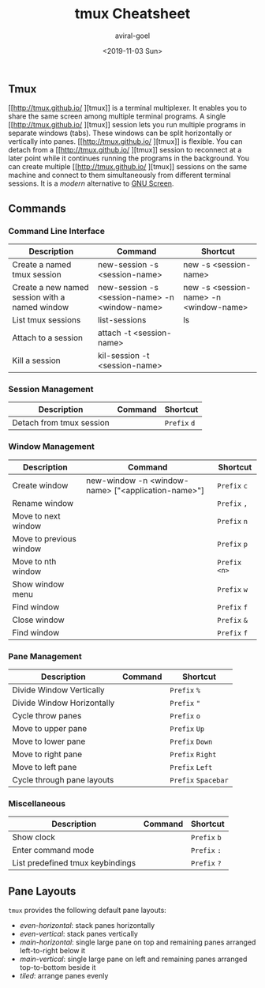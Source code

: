 #+HUGO_BASE_DIR: ../
#+HUGO_SECTION: articles
#+HUGO_AUTO_SET_LASTMOD: true

#+TITLE: tmux Cheatsheet
#+DATE: <2019-11-03 Sun>
#+AUTHOR: aviral-goel
#+HUGO_TAGS: tmux
#+HUGO_CATEGORIES: Cheatsheet
#+HUGO_MENU: :menu "main"


** Tmux

[[http://tmux.github.io/
][tmux]] is a terminal multiplexer. It enables you to share the same screen among multiple terminal programs. 
A single [[http://tmux.github.io/
][tmux]] session lets you run multiple programs in separate windows (tabs). These windows can be split horizontally or vertically into panes. 
[[http://tmux.github.io/
][tmux]] is flexible. You can detach from a [[http://tmux.github.io/
][tmux]] session to reconnect at a later point while it continues running the programs in the background. 
You can create multiple [[http://tmux.github.io/
][tmux]] sessions on the same machine and connect to them simultaneously from different terminal sessions. It is a /modern/ alternative to [[https://www.gnu.org/software/screen/][GNU Screen]].

** Commands

*** Command Line Interface

   | Description                                    | Command                                        | Shortcut                               |
   |------------------------------------------------+------------------------------------------------+----------------------------------------|
   | Create a named tmux session                    | new-session -s <session-name>                  | new -s <session-name>                  |
   | Create a new named session with a named window | new-session -s <session-name> -n <window-name> | new -s <session-name> -n <window-name> |
   | List tmux sessions                             | list-sessions​                                  | ls                                     |
   | Attach to a session                            | attach -t <session-name>                       |                                        |
   | Kill a session                                 | kil-session -t <session-name>                  |                                        |

*** Session Management

   | Description                      | Command                                            | Shortcut            |
   |----------------------------------+----------------------------------------------------+---------------------|
   | Detach from tmux session         |                                                    | =Prefix= =d=        |
   |----------------------------------+----------------------------------------------------+---------------------|
      
*** Window Management
   
   | Description                      | Command                                            | Shortcut            |
   |----------------------------------+----------------------------------------------------+---------------------|
   | Create window                    | new-window -n <window-name> ["<application-name>"] | =Prefix= =c=        |
   | Rename window                    |                                                    | =Prefix= =,=        |
   | Move to next window              |                                                    | =Prefix= =n=        |
   | Move to previous window          |                                                    | =Prefix= =p=        |
   | Move to nth window               |                                                    | =Prefix= =<n>=      |
   | Show window menu                 |                                                    | =Prefix= =w=        |
   | Find window                      |                                                    | =Prefix= =f=        |
   | Close window                     |                                                    | =Prefix= =&=        |
   | Find window                      |                                                    | =Prefix= =f=        |


*** Pane Management

   | Description                      | Command                                            | Shortcut            |
   |----------------------------------+----------------------------------------------------+---------------------|
   | Divide Window Vertically         |                                                    | =Prefix= =%=        |
   | Divide Window Horizontally       |                                                    | =Prefix= ="=        |
   | Cycle throw panes                |                                                    | =Prefix= =o=        |
   | Move to upper pane               |                                                    | =Prefix= =Up=       |
   | Move to lower pane               |                                                    | =Prefix= =Down=     |
   | Move to right pane               |                                                    | =Prefix= =Right=    |
   | Move to left pane                |                                                    | =Prefix= =Left=     |
   | Cycle through pane layouts       |                                                    | =Prefix= =Spacebar= |


*** Miscellaneous

   | Description                      | Command | Shortcut     |
   |----------------------------------+---------+--------------|
   | Show clock                       |         | =Prefix= =b= |
   | Enter command mode               |         | =Prefix= =:= |
   | List predefined tmux keybindings |         | =Prefix= =?= |


** Pane Layouts

    ~tmux~ provides the following default pane layouts:
    - /even-horizontal/: stack panes horizontally
    - /even-vertical/: stack panes vertically
    - /main-horizontal/: single large pane on top and remaining panes arranged left-to-right below it
    - /main-vertical/: single large pane on left and remaining panes arranged top-to-bottom beside it
    - /tiled/: arrange panes evenly

 

